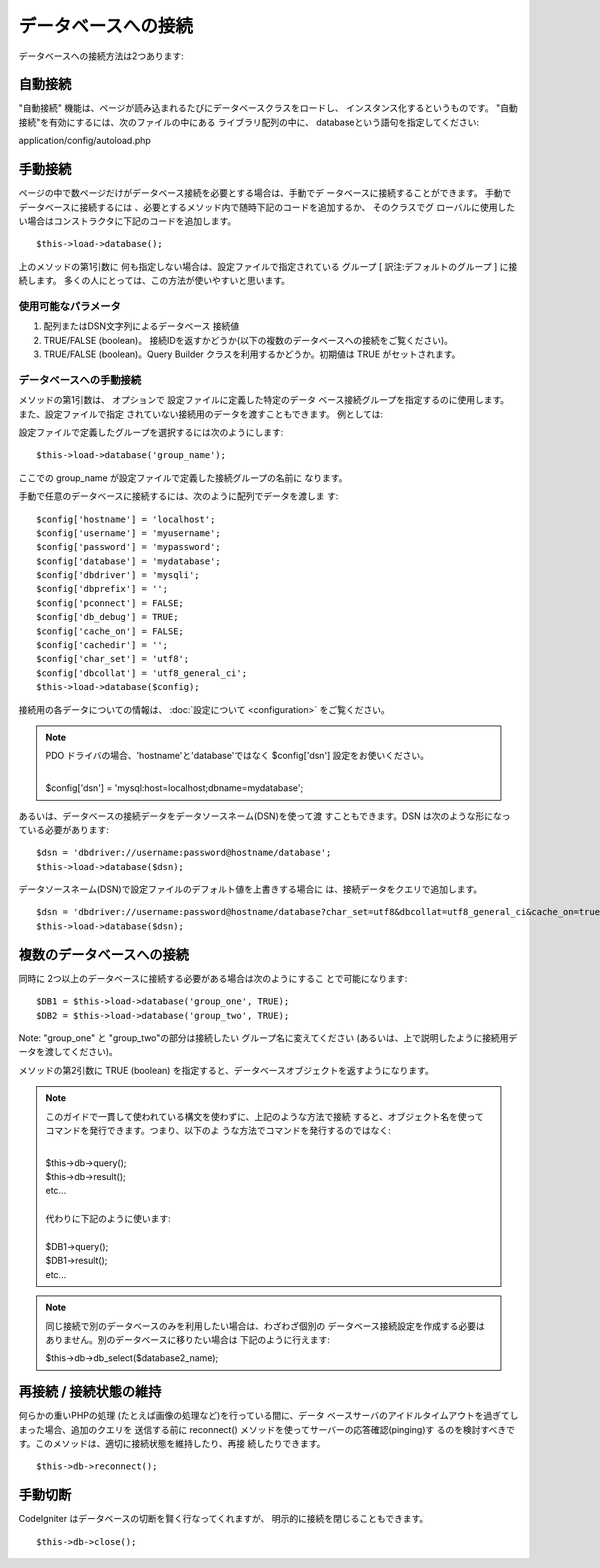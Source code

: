 ####################
データベースへの接続
####################

データベースへの接続方法は2つあります:

自動接続
========

"自動接続" 機能は、ページが読み込まれるたびにデータベースクラスをロードし、
インスタンス化するというものです。 "自動接続"を有効にするには、次のファイルの中にある
ライブラリ配列の中に、 databaseという語句を指定してください:

application/config/autoload.php

手動接続
========

ページの中で数ページだけがデータベース接続を必要とする場合は、手動でデ
ータベースに接続することができます。 手動でデータベースに接続するには
、必要とするメソッド内で随時下記のコードを追加するか、 そのクラスでグ
ローバルに使用したい場合はコンストラクタに下記のコードを追加します。

::

	$this->load->database();

上のメソッドの第1引数に 何も指定しない場合は、設定ファイルで指定されている
グループ [ 訳注:デフォルトのグループ ] に接続します。
多くの人にとっては、この方法が使いやすいと思います。

使用可能なパラメータ
--------------------

#. 配列またはDSN文字列によるデータベース
   接続値
#. TRUE/FALSE (boolean)。
   接続IDを返すかどうか(以下の複数のデータベースへの接続をご覧ください)。
#. TRUE/FALSE (boolean)。Query Builder 
   クラスを利用するかどうか。初期値は TRUE がセットされます。

データベースへの手動接続
-------------------------

メソッドの第1引数は、 オプションで 設定ファイルに定義した特定のデータ
ベース接続グループを指定するのに使用します。 また、設定ファイルで指定
されていない接続用のデータを渡すこともできます。
例としては:

設定ファイルで定義したグループを選択するには次のようにします::

	$this->load->database('group_name');

ここでの group_name が設定ファイルで定義した接続グループの名前に
なります。

手動で任意のデータベースに接続するには、次のように配列でデータを渡しま
す::

	$config['hostname'] = 'localhost';
	$config['username'] = 'myusername';
	$config['password'] = 'mypassword';
	$config['database'] = 'mydatabase';
	$config['dbdriver'] = 'mysqli';
	$config['dbprefix'] = '';
	$config['pconnect'] = FALSE;
	$config['db_debug'] = TRUE;
	$config['cache_on'] = FALSE;
	$config['cachedir'] = '';
	$config['char_set'] = 'utf8';
	$config['dbcollat'] = 'utf8_general_ci';
	$this->load->database($config);

接続用の各データについての情報は、 :doc:`設定について <configuration>`
をご覧ください。

.. note:: PDO ドライバの場合、'hostname'と'database'ではなく
	$config['dsn'] 設定をお使いください。

	|
	| $config['dsn'] = 'mysql:host=localhost;dbname=mydatabase';

あるいは、データベースの接続データをデータソースネーム(DSN)を使って渡
すこともできます。DSN は次のような形になっている必要があります::

	$dsn = 'dbdriver://username:password@hostname/database';
	$this->load->database($dsn);

データソースネーム(DSN)で設定ファイルのデフォルト値を上書きする場合に
は、接続データをクエリで追加します。

::

	$dsn = 'dbdriver://username:password@hostname/database?char_set=utf8&dbcollat=utf8_general_ci&cache_on=true&cachedir=/path/to/cache';  
	$this->load->database($dsn);

複数のデータベースへの接続
==========================

同時に 2つ以上のデータベースに接続する必要がある場合は次のようにするこ
とで可能になります::

	$DB1 = $this->load->database('group_one', TRUE);
	$DB2 = $this->load->database('group_two', TRUE);

Note: "group_one" と "group_two"の部分は接続したい
グループ名に変えてください
(あるいは、上で説明したように接続用データを渡してください)。

メソッドの第2引数に TRUE (boolean)
を指定すると、データベースオブジェクトを返すようになります。

.. note:: このガイドで一貫して使われている構文を使わずに、上記のような方法で接続
	すると、オブジェクト名を使ってコマンドを発行できます。つまり、以下のよ
	うな方法でコマンドを発行するのではなく:

	|
	| $this->db->query();
	| $this->db->result();
	| etc...
	|
	| 代わりに下記のように使います: 
	|
	| $DB1->query();
	| $DB1->result();
	| etc...

.. note:: 同じ接続で別のデータベースのみを利用したい場合は、わざわざ個別の
	データベース接続設定を作成する必要はありません。別のデータベースに移りたい場合は
	下記のように行えます:

	| $this->db->db_select($database2_name);

再接続 / 接続状態の維持
=======================

何らかの重いPHPの処理 (たとえば画像の処理など)を行っている間に、データ
ベースサーバのアイドルタイムアウトを過ぎてしまった場合、追加のクエリを
送信する前に reconnect() メソッドを使ってサーバーの応答確認(pinging)す
るのを検討すべきです。このメソッドは、適切に接続状態を維持したり、再接
続したりできます。

::

	$this->db->reconnect();

手動切断
========

CodeIgniter はデータベースの切断を賢く行なってくれますが、
明示的に接続を閉じることもできます。

::

	$this->db->close();
